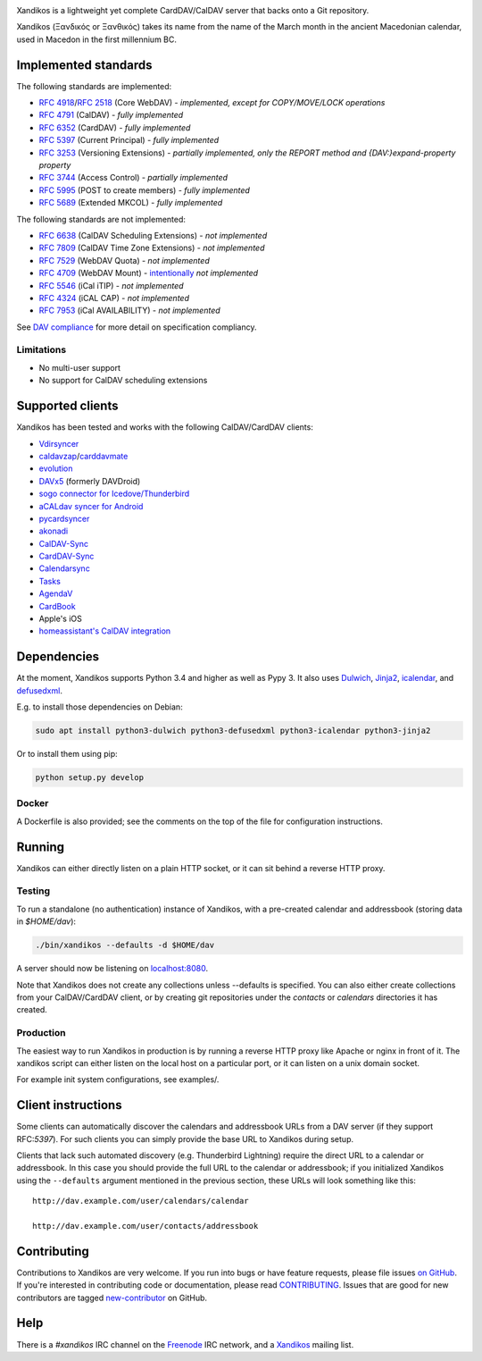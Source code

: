 .. image:: https://travis-ci.org/jelmer/xandikos.png?branch=master
   :target: https://travis-ci.org/jelmer/xandikos
   :alt: Build Status

.. image:: https://ci.appveyor.com/api/projects/status/fjqtsk8agwmwavqk/branch/master?svg=true
   :target: https://ci.appveyor.com/project/jelmer/xandikos/branch/master
   :alt: Windows Build Status


Xandikos is a lightweight yet complete CardDAV/CalDAV server that backs onto a Git repository.

Xandikos (Ξανδικός or Ξανθικός) takes its name from the name of the March month
in the ancient Macedonian calendar, used in Macedon in the first millennium BC.

Implemented standards
=====================

The following standards are implemented:

- :RFC:`4918`/:RFC:`2518` (Core WebDAV) - *implemented, except for COPY/MOVE/LOCK operations*
- :RFC:`4791` (CalDAV) - *fully implemented*
- :RFC:`6352` (CardDAV) - *fully implemented*
- :RFC:`5397` (Current Principal) - *fully implemented*
- :RFC:`3253` (Versioning Extensions) - *partially implemented, only the REPORT method and {DAV:}expand-property property*
- :RFC:`3744` (Access Control) - *partially implemented*
- :RFC:`5995` (POST to create members) - *fully implemented*
- :RFC:`5689` (Extended MKCOL) - *fully implemented*

The following standards are not implemented:

- :RFC:`6638` (CalDAV Scheduling Extensions) - *not implemented*
- :RFC:`7809` (CalDAV Time Zone Extensions) - *not implemented*
- :RFC:`7529` (WebDAV Quota) - *not implemented*
- :RFC:`4709` (WebDAV Mount) - `intentionally <https://github.com/jelmer/xandikos/issues/48>`_ *not implemented*
- :RFC:`5546` (iCal iTIP) - *not implemented*
- :RFC:`4324` (iCAL CAP) - *not implemented*
- :RFC:`7953` (iCal AVAILABILITY) - *not implemented*

See `DAV compliance <notes/dav-compliance.rst>`_ for more detail on specification compliancy.

Limitations
-----------

- No multi-user support
- No support for CalDAV scheduling extensions

Supported clients
=================

Xandikos has been tested and works with the following CalDAV/CardDAV clients:

- `Vdirsyncer <https://github.com/pimutils/vdirsyncer>`_
- `caldavzap <https://www.inf-it.com/open-source/clients/caldavzap/>`_/`carddavmate <https://www.inf-it.com/open-source/clients/carddavmate/>`_
- `evolution <https://wiki.gnome.org/Apps/Evolution>`_
- `DAVx5 <https://www.davx5.com/>`_ (formerly DAVDroid)
- `sogo connector for Icedove/Thunderbird <http://v2.sogo.nu/english/downloads/frontends.html>`_
- `aCALdav syncer for Android <https://play.google.com/store/apps/details?id=de.we.acaldav&hl=en>`_
- `pycardsyncer <https://github.com/geier/pycarddav>`_
- `akonadi <https://community.kde.org/KDE_PIM/Akonadi>`_
- `CalDAV-Sync <https://dmfs.org/caldav/>`_
- `CardDAV-Sync <https://dmfs.org/carddav/>`_
- `Calendarsync <https://play.google.com/store/apps/details?id=com.icalparse>`_
- `Tasks <https://github.com/tasks/tasks/tree/caldav>`_
- `AgendaV <http://agendav.org/>`_
- `CardBook <https://gitlab.com/cardbook/cardbook/>`_
- Apple's iOS
- `homeassistant's CalDAV integration <https://www.home-assistant.io/integrations/caldav/>`_

Dependencies
============

At the moment, Xandikos supports Python 3.4 and higher as well as Pypy 3. It
also uses `Dulwich <https://github.com/dulwich/dulwich>`_,
`Jinja2 <http://jinja.pocoo.org/>`_,
`icalendar <https://github.com/collective/icalendar>`_, and
`defusedxml <https://github.com/tiran/defusedxml>`_.

E.g. to install those dependencies on Debian:

.. code:: shell

  sudo apt install python3-dulwich python3-defusedxml python3-icalendar python3-jinja2

Or to install them using pip:

.. code:: shell

  python setup.py develop

Docker
------

A Dockerfile is also provided; see the comments on the top of the file for
configuration instructions.

Running
=======

Xandikos can either directly listen on a plain HTTP socket, or it can sit
behind a reverse HTTP proxy.

Testing
-------

To run a standalone (no authentication) instance of Xandikos,
with a pre-created calendar and addressbook (storing data in *$HOME/dav*):

.. code:: shell

  ./bin/xandikos --defaults -d $HOME/dav

A server should now be listening on `localhost:8080 <http://localhost:8080/>`_.

Note that Xandikos does not create any collections unless --defaults is
specified. You can also either create collections from your CalDAV/CardDAV client,
or by creating git repositories under the *contacts* or *calendars* directories
it has created.

Production
----------

The easiest way to run Xandikos in production is by running a reverse HTTP proxy
like Apache or nginx in front of it.
The xandikos script can either listen on the local host on a particular port, or
it can listen on a unix domain socket.


For example init system configurations, see examples/.

Client instructions
===================

Some clients can automatically discover the calendars and addressbook URLs from
a DAV server (if they support RFC:`5397`). For such clients you can simply
provide the base URL to Xandikos during setup.

Clients that lack such automated discovery (e.g. Thunderbird Lightning) require
the direct URL to a calendar or addressbook. In this case you
should provide the full URL to the calendar or addressbook; if you initialized
Xandikos using the ``--defaults`` argument mentioned in the previous section,
these URLs will look something like this::

  http://dav.example.com/user/calendars/calendar

  http://dav.example.com/user/contacts/addressbook


Contributing
============

Contributions to Xandikos are very welcome. If you run into bugs or have
feature requests, please file issues `on GitHub
<https://github.com/jelmer/xandikos/issues/new>`_. If you're interested in
contributing code or documentation, please read `CONTRIBUTING
<CONTRIBUTING.rst>`_. Issues that are good for new contributors are tagged
`new-contributor <https://github.com/jelmer/xandikos/labels/new-contributor>`_
on GitHub.

Help
====

There is a *#xandikos* IRC channel on the `Freenode <https://www.freenode.net/>`_
IRC network, and a `Xandikos <https://groups.google.com/forum/#!forum/xandikos>`_
mailing list.
